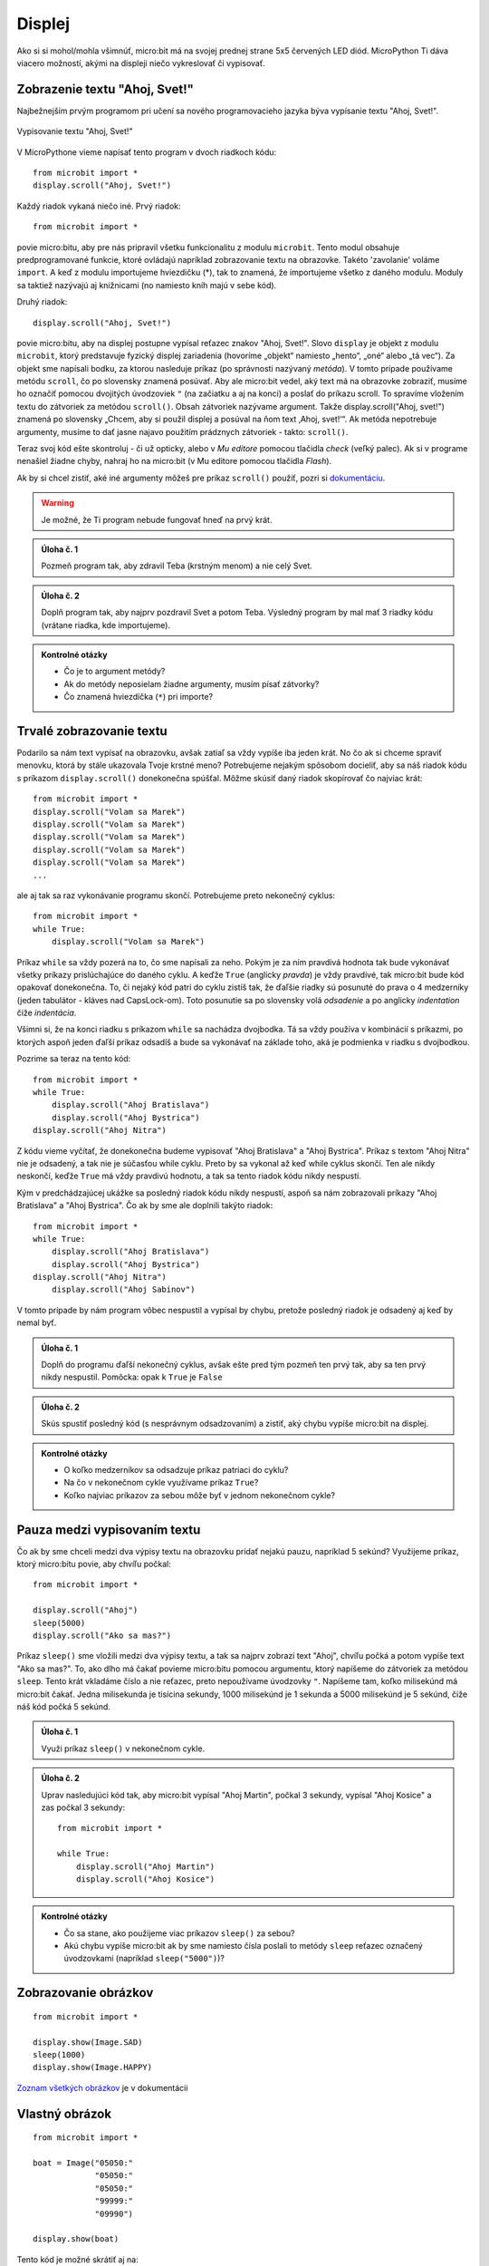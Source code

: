 *******
Displej
*******

Ako si si mohol/mohla všimnúť, micro:bit má na svojej prednej strane 5x5 červených LED diód. MicroPython Ti dáva viacero možností, akými na displeji niečo vykreslovať či vypisovať.

Zobrazenie textu "Ahoj, Svet!"
------------------------------

Najbežnejším prvým programom pri učení sa nového programovacieho jazyka býva vypísanie textu "Ahoj, Svet!". 

.. figure:: https://docs.microbit.sk/_images/scroll-hello1.gif
    :alt: micro:bit s programom "Ahoj, Svet!"
    :align: center

    Vypisovanie textu "Ahoj, Svet!"

V MicroPythone vieme napísať tento program v dvoch riadkoch kódu::

    from microbit import *
    display.scroll("Ahoj, Svet!")

Každý riadok vykaná niečo iné. Prvý riadok::

    from microbit import *

povie micro:bitu, aby pre nás pripravil všetku funkcionalitu z modulu ``microbit``. Tento modul obsahuje predprogramované funkcie, ktoré ovládajú napríklad zobrazovanie textu na obrazovke. Takéto 'zavolanie' voláme ``import``. A keď z modulu importujeme hviezdičku (*), tak to znamená, že importujeme všetko z daného modulu. Moduly sa taktiež nazývajú aj knižnicami (no namiesto kníh majú v sebe kód).

Druhý riadok::

    display.scroll("Ahoj, Svet!")

povie micro:bitu, aby na displej postupne vypísal reťazec znakov "Ahoj, Svet!". Slovo ``display`` je objekt z modulu ``microbit``, ktorý predstavuje fyzický displej zariadenia (hovoríme „objekt“ namiesto „hento“, „oné“ alebo „tá vec“). Za objekt sme napísali bodku, za ktorou nasleduje príkaz (po správnosti nazývaný `metóda`). V tomto prípade používame metódu ``scroll``, čo po slovensky znamená posúvať. Aby ale micro:bit vedel, aký text má na obrazovke zobraziť, musíme ho označiť pomocou dvojitých úvodzoviek ``"`` (na začiatku a aj na konci) a poslať do príkazu scroll. To spravíme vložením textu do  zátvoriek za metódou ``scroll()``. Obsah zátvoriek nazývame argument. Takže display.scroll("Ahoj, svet!") znamená po slovensky „Chcem, aby si použil displej a posúval na ňom text ‚Ahoj, svet!‘“. Ak metóda nepotrebuje argumenty, musíme to dať jasne najavo použitím prádznych zátvoriek - takto: ``scroll()``.

Teraz svoj kód ešte skontroluj - či už opticky, alebo v `Mu editore` pomocou tlačidla `check` (veľký palec). Ak si v programe nenašiel žiadne chyby, nahraj ho na micro:bit (v Mu editore pomocou tlačidla `Flash`).

Ak by si chcel zistiť, aké iné argumenty môžeš pre príkaz ``scroll()`` použiť, pozri si `dokumentáciu <https://microbit-micropython.readthedocs.io/en/latest/display.html?highlight=scroll#microbit.display.scroll>`_.

.. warning::
    
    Je možné, že Ti program nebude fungovať hneď na prvý krát.

.. admonition:: Úloha č. 1

   Pozmeň program tak, aby zdravil Teba (krstným menom) a nie celý Svet.

.. admonition:: Úloha č. 2

   Doplň program tak, aby najprv pozdravil Svet a potom Teba. Výsledný program by mal mať 3 riadky kódu (vrátane riadka, kde importujeme).

.. admonition:: Kontrolné otázky

   * Čo je to argument metódy?
   * Ak do metódy neposielam žiadne argumenty, musím písať zátvorky?
   * Čo znamená hviezdička (``*``) pri importe?

Trvalé zobrazovanie textu
-------------------------

Podarilo sa nám text vypísať na obrazovku, avšak zatiaľ sa vždy vypíše iba jeden krát. No čo ak si chceme spraviť menovku, ktorá by stále ukazovala Tvoje krstné meno? Potrebujeme nejakým spôsobom docieliť, aby sa náš riadok kódu s príkazom ``display.scroll()`` donekonečna spúšťal. Môžme skúsiť daný riadok skopírovať čo najviac krát::

    from microbit import *
    display.scroll("Volam sa Marek")
    display.scroll("Volam sa Marek")
    display.scroll("Volam sa Marek")
    display.scroll("Volam sa Marek")
    display.scroll("Volam sa Marek")
    ...

ale aj tak sa raz vykonávanie programu skončí. Potrebujeme preto nekonečný cyklus::

    from microbit import *
    while True:
        display.scroll("Volam sa Marek")

Príkaz ``while`` sa vždy pozerá na to, čo sme napísali za neho. Pokým je za ním pravdivá hodnota tak bude vykonávať všetky príkazy prislúchajúce do daného cyklu. A keďže ``True`` (anglicky `pravda`) je vždy pravdivé, tak micro:bit bude kód opakovať donekonečna. To, či nejaký kód patrí do cyklu zistíš tak, že ďaľšie riadky sú posunuté do prava o 4 medzerníky (jeden tabulátor - kláves nad CapsLock-om). Toto posunutie sa po slovensky volá `odsadenie` a po anglicky `indentation` čiže `indentácia`.

Všimni si, že na konci riadku s príkazom ``while`` sa nachádza dvojbodka. Tá sa vždy používa v kombinácií s príkazmi, po ktorých aspoň jeden ďaľší príkaz odsadíš a bude sa vykonávať na základe toho, aká je podmienka v riadku s dvojbodkou.

Pozrime sa teraz na tento kód::

    from microbit import *
    while True:
        display.scroll("Ahoj Bratislava")
        display.scroll("Ahoj Bystrica")
    display.scroll("Ahoj Nitra")

Z kódu vieme vyčítať, že donekonečna budeme vypisovať "Ahoj Bratislava" a "Ahoj Bystrica". Príkaz s textom "Ahoj Nitra" nie je odsadený, a tak nie je súčasťou while cyklu. Preto by sa vykonal až keď while cyklus skončí. Ten ale nikdy neskončí, keďže ``True`` má vždy pravdivú hodnotu, a tak sa tento riadok kódu nikdy nespustí.

Kým v predchádzajúcej ukážke sa posledný riadok kódu nikdy nespustí, aspoň sa nám zobrazovali príkazy "Ahoj Bratislava" a "Ahoj Bystrica". Čo ak by sme ale doplnili takýto riadok::

    from microbit import *
    while True:
        display.scroll("Ahoj Bratislava")
        display.scroll("Ahoj Bystrica")
    display.scroll("Ahoj Nitra")
        display.scroll("Ahoj Sabinov")

V tomto prípade by nám program vôbec nespustil a vypísal by chybu, pretože posledný riadok je odsadený aj keď by nemal byť.

.. admonition:: Úloha č. 1

   Doplň do programu ďaľší nekonečný cyklus, avšak ešte pred tým pozmeň ten prvý tak, aby sa ten prvý nikdy nespustil.
   Pomôcka: opak k ``True`` je ``False``

.. admonition:: Úloha č. 2

   Skús spustiť posledný kód (s nesprávnym odsadzovaním) a zistiť, aký chybu vypíše micro:bit na displej.


.. admonition:: Kontrolné otázky

   * O koľko medzerníkov sa odsadzuje príkaz patriaci do cyklu?
   * Na čo v nekonečnom cykle využívame príkaz ``True``?
   * Koľko najviac príkazov za sebou môže byť v jednom nekonečnom cykle?

Pauza medzi vypisovaním textu
-----------------------------

Čo ak by sme chceli medzi dva výpisy textu na obrazovku pridať nejakú pauzu, napríklad 5 sekúnd? Využijeme príkaz, ktorý micro:bitu povie, aby chvíľu počkal::

    from microbit import *
    
    display.scroll("Ahoj")
    sleep(5000)
    display.scroll("Ako sa mas?")

Príkaz ``sleep()`` sme vložili medzi dva výpisy textu, a tak sa najprv zobrazí text "Ahoj", chvíľu počká a potom vypíše text "Ako sa mas?". To, ako dlho má čakať povieme micro:bitu pomocou argumentu, ktorý napíšeme do zátvoriek za metódou ``sleep``. Tento krát vkladáme číslo a nie reťazec, preto nepoužívame úvodzovky ``"``. Napíšeme tam, koľko milisekúnd má micro:bit čakať. Jedna milisekunda je tisícina sekundy, 1000 milisekúnd je 1 sekunda a 5000 milisekúnd je 5 sekúnd, čiže náš kód počká 5 sekúnd.

.. admonition:: Úloha č. 1

   Využi príkaz ``sleep()`` v nekonečnom cykle.

.. admonition:: Úloha č. 2

    Uprav nasledujúci kód tak, aby micro:bit vypísal "Ahoj Martin", počkal 3 sekundy, vypísal "Ahoj Kosice" a zas počkal 3 sekundy::

        from microbit import *
        
        while True:
            display.scroll("Ahoj Martin")
            display.scroll("Ahoj Kosice")

.. admonition:: Kontrolné otázky

   * Čo sa stane, ako použijeme viac príkazov ``sleep()`` za sebou?
   * Akú chybu vypíše micro:bit ak by sme namiesto čísla poslali to metódy ``sleep`` reťazec označený úvodzovkami (napríklad ``sleep("5000")``)?


Zobrazovanie obrázkov
---------------------

::

    from microbit import *

    display.show(Image.SAD)
    sleep(1000)
    display.show(Image.HAPPY)


`Zoznam všetkých obrázkov <https://microbit-micropython.readthedocs.io/en/latest/tutorials/images.html>`_ je v dokumentácii


Vlastný obrázok
---------------

::

    from microbit import *

    boat = Image("05050:"
                 "05050:"
                 "05050:"
                 "99999:"
                 "09990")

    display.show(boat)


Tento kód je možné skrátiť aj na::

    python
    from microbit import *

    boat = Image("05050:05050:05050:99999:09990")

    display.show(boat)

`Návod na tvorbu vlastných obrázkov <https://microbit-micropython.readthedocs.io/en/latest/tutorials/images.html#diy-images>`_ je v dokumentácii

